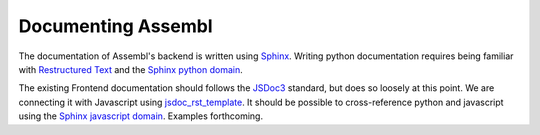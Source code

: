 Documenting Assembl
===================

The documentation of Assembl's backend is written using Sphinx_. Writing python documentation requires being familiar with `Restructured Text`_ and the `Sphinx python domain`_.

The existing Frontend documentation should follows the JSDoc3_ standard, but does so loosely at this point. We are connecting it with Javascript using jsdoc_rst_template_. It should be possible to cross-reference python and javascript using the `Sphinx javascript domain`_. Examples forthcoming.

.. _Sphinx: http://sphinx-doc.org/
.. _JSDoc3: http://usejsdoc.org/
.. _jsdoc_rst_template: https://github.com/gocept/jsdoc-rst-template
.. _`Restructured Text`: http://www.sphinx-doc.org/en/stable/rest.html
.. _`Sphinx python domain`: http://www.sphinx-doc.org/en/stable/domains.html?highlight=python%20domain#the-python-domain
.. _`Sphinx javascript domain`: http://www.sphinx-doc.org/en/stable/domains.html?highlight=python%20domain#the-javascript-domain
